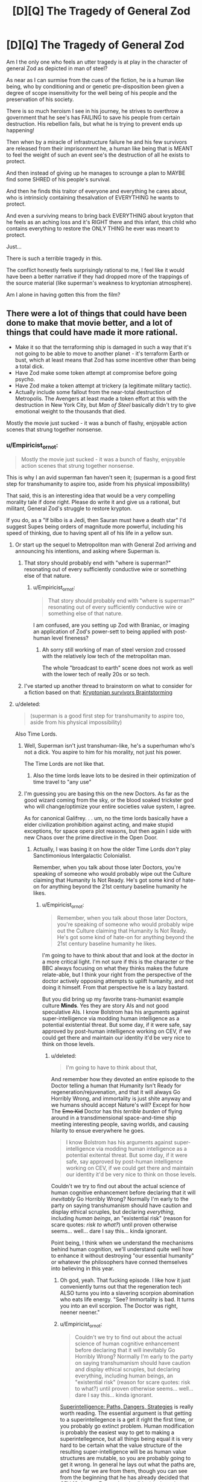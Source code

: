 #+TITLE: [D][Q] The Tragedy of General Zod

* [D][Q] The Tragedy of General Zod
:PROPERTIES:
:Author: Nighzmarquls
:Score: 9
:DateUnix: 1423283083.0
:DateShort: 2015-Feb-07
:END:
Am I the only one who feels an utter tragedy is at play in the character of general Zod as depicted in man of steel?

As near as I can surmise from the cues of the fiction, he is a human like being, who by conditioning and or genetic pre-disposition been given a degree of scope insensitivity for the well being of his people and the preservation of his society.

There is so much heroism I see in his journey, he strives to overthrow a government that he see's has FAILING to save his people from certain destruction. His rebellion fails, but what he is trying to prevent ends up happening!

Then when by a miracle of infrastructure failure he and his few survivors are released from their imprisonment he, a human like being that is MEANT to feel the weight of such an event see's the destruction of all he exists to protect.

And then instead of giving up he manages to scrounge a plan to MAYBE find some SHRED of his people's survival.

And then he finds this traitor of everyone and everything he cares about, who is intrinsicly containing thesalvation of EVERYTHING he wants to protect.

And even a surviving means to bring back EVERYTHING about krypton that he feels as an aching loss and it's RIGHT there and this infant, this child who contains everything to restore the ONLY THING he ever was meant to protect.

Just...

There is such a terrible tragedy in this.

The conflict honestly feels surprisingly rational to me, I feel like it would have been a better narrative if they had dropped more of the trappings of the source material (like superman's weakness to kryptonian atmosphere).

Am I alone in having gotten this from the film?


** There were a lot of things that could have been done to make that movie better, and a lot of things that could have made it more rational.

- Make it so that the terraforming ship is damaged in such a way that it's not going to be able to move to another planet - it's terraform Earth or bust, which at least means that Zod has some incentive other than being a total dick.
- Have Zod make some token attempt at compromise before going psycho.
- Have Zod make a token attempt at trickery (a legitimate military tactic).
- Actually include some fallout from the near-total destruction of Metropolis. The Avengers at least made a token effort at this with the destruction in New York City, but /Man of Steel/ basically didn't try to give emotional weight to the thousands that died.

Mostly the movie just sucked - it was a bunch of flashy, enjoyable action scenes that strung together nonsense.
:PROPERTIES:
:Author: alexanderwales
:Score: 16
:DateUnix: 1423286534.0
:DateShort: 2015-Feb-07
:END:

*** u/Empiricist_or_not:
#+begin_quote
  Mostly the movie just sucked - it was a bunch of flashy, enjoyable action scenes that strung together nonsense.
#+end_quote

This is why I an avid superman fan haven't seen it; (superman is a good first step for transhumanity to aspire too, aside from his physical impossibility)

That said, this is an interesting idea that would be a very compelling morality tale if done right. Please do write it and give us a rational, but militant, General Zod's struggle to restore krypton.

If you do, as a "If bilbo is a Jedi, then Sauran must have a death star" I'd suggest Supes being orders of magnitude more powerful, including his speed of thinking, due to having spent all of his life in a yellow sun.
:PROPERTIES:
:Author: Empiricist_or_not
:Score: 4
:DateUnix: 1423287187.0
:DateShort: 2015-Feb-07
:END:

**** Or start up the sequel to Metropoliton man with General Zod arriving and announcing his intentions, and asking where Superman is.
:PROPERTIES:
:Author: Nepene
:Score: 8
:DateUnix: 1423317656.0
:DateShort: 2015-Feb-07
:END:

***** That story should probably end with "where is superman?" resonating out of every sufficiently conductive wire or something else of that nature.
:PROPERTIES:
:Author: Nighzmarquls
:Score: 3
:DateUnix: 1423348027.0
:DateShort: 2015-Feb-08
:END:

****** u/Empiricist_or_not:
#+begin_quote
  That story should probably end with "where is superman?" resonating out of every sufficiently conductive wire or something else of that nature.
#+end_quote

I am confused, are you setting up Zod with Braniac, or imaging an application of Zod's power-sett to being applied with post-human level fineness?
:PROPERTIES:
:Author: Empiricist_or_not
:Score: 1
:DateUnix: 1423367210.0
:DateShort: 2015-Feb-08
:END:

******* Ah sorry still working of man of steel version zod crossed with the relatively low tech of the metropolitan man.

The whole "broadcast to earth" scene does not work as well with the lower tech of really 20s or so tech.
:PROPERTIES:
:Author: Nighzmarquls
:Score: 3
:DateUnix: 1423382543.0
:DateShort: 2015-Feb-08
:END:


***** I've started up another thread to brainstorm on what to consider for a fiction based on that: [[http://www.reddit.com/r/rational/comments/2va6ay/bstda_kryptonian_survivors_story_as_a_prequel_or/][Kryptonian survivors Braintstorming]]
:PROPERTIES:
:Author: Nighzmarquls
:Score: 1
:DateUnix: 1423470039.0
:DateShort: 2015-Feb-09
:END:


**** u/deleted:
#+begin_quote
  (superman is a good first step for transhumanity to aspire too, aside from his physical impossibility)
#+end_quote

Also Time Lords.
:PROPERTIES:
:Score: 4
:DateUnix: 1423326563.0
:DateShort: 2015-Feb-07
:END:

***** Well, Superman isn't just transhuman-like, he's a superhuman who's not a dick. You aspire to him for his morality, not just his power.

The Time Lords are not like that.
:PROPERTIES:
:Author: Someone-Else-Else
:Score: 4
:DateUnix: 1423348320.0
:DateShort: 2015-Feb-08
:END:

****** Also the time lords leave lots to be desired in their optimization of time travel to "any use"
:PROPERTIES:
:Author: Nighzmarquls
:Score: 4
:DateUnix: 1423348424.0
:DateShort: 2015-Feb-08
:END:


***** I'm guessing you are basing this on the new Doctors. As far as the good wizard coming from the sky, or the blood soaked trickster god who will change/optimize your entire societies value system, I agree.

As for canonical Galifrey. . . um, no the time lords basically have a elder civilization prohibition against acting, and make stupid exceptions, for space opera plot reasons, but then again I side with new Chaos over the prime directive in the Open Door.
:PROPERTIES:
:Author: Empiricist_or_not
:Score: 2
:DateUnix: 1423366860.0
:DateShort: 2015-Feb-08
:END:

****** Actually, I was basing it on how the older Time Lords /don't/ play Sanctimonious Intergalactic Colonialist.

Remember, when you talk about those later Doctors, you're speaking of someone who would probably wipe out the Culture claiming that Humanity Is Not Ready. He's got some kind of hate-on for anything beyond the 21st century baseline humanity he likes.
:PROPERTIES:
:Score: 5
:DateUnix: 1423377840.0
:DateShort: 2015-Feb-08
:END:

******* u/Empiricist_or_not:
#+begin_quote
  Remember, when you talk about those later Doctors, you're speaking of someone who would probably wipe out the Culture claiming that Humanity Is Not Ready. He's got some kind of hate-on for anything beyond the 21st century baseline humanity he likes.
#+end_quote

I'm going to have to think about that and look at the doctor in a more critical light. I'm not sure if this is the character or the BBC always focusing on what they thinks makes the future relate-able, but I think your right from the perspective of the doctor actively opposing attempts to uplift humanity, and not doing it himself. From that perspective he is a lazy bastard.

But you did bring up my favorite trans-humanist example culture *Minds*. Yes they are story AIs and not good speculative AIs. I know Bolstrom has his arguments against super-intelligence via modding human intelligence as a potential existential threat. But some day, if it were safe, say approved by post-human intelligence working on CEV, if we could get there and maintain our identity it'd be very nice to think on those levels.
:PROPERTIES:
:Author: Empiricist_or_not
:Score: 1
:DateUnix: 1423404823.0
:DateShort: 2015-Feb-08
:END:

******** u/deleted:
#+begin_quote
  I'm going to have to think about that,
#+end_quote

And remember how they devoted an entire episode to the Doctor telling a human that Humanity Isn't Ready for regeneration/rejuvenation, and that it will always Go Horribly Wrong, and immortality is just shite anyway and we humans should accept Nature's will? Except for how The +Emo Kid+ Doctor has this /terrible burden/ of flying around in a transdimensional space-and-time ship meeting interesting people, saving worlds, and causing hilarity to ensue everywhere he goes.

#+begin_quote
  I know Bolstrom has his arguments against super-intelligence via modding human intelligence as a potential exitental threat. But some day, if it were safe, say approved by post-human intelligence working on CEV, if we could get there and maintain our identity it'd be very nice to think on those levels.
#+end_quote

Couldn't we try to find out about the actual science of human cognitive enhancement before declaring that it will /inevitably/ Go Horribly Wrong? Normally I'm early to the party on saying transhumanism should have caution and display ethical scruples, but declaring /everything/, including /human beings/, an "existential risk" (reason for scare quotes: /risk to what?/) until proven otherwise seems... well... dare I say this... kinda ignorant.

Point being, I think when we understand the mechanisms behind human cognition, we'll understand quite well how to enhance it without destroying "our essential humanity" or whatever the philosophers have conned themselves into believing in this year.
:PROPERTIES:
:Score: 6
:DateUnix: 1423405496.0
:DateShort: 2015-Feb-08
:END:

********* Oh god, yeah. That fucking episode. I like how it just conveniently turns out that the regeneration tech ALSO turns you into a slavering scorpion abomination who eats life energy. "See? Immortality is bad. It turns you into an evil scorpion. The Doctor was right, neener neener."
:PROPERTIES:
:Author: CeruleanTresses
:Score: 2
:DateUnix: 1423431322.0
:DateShort: 2015-Feb-09
:END:


********* u/Empiricist_or_not:
#+begin_quote
  Couldn't we try to find out about the actual science of human cognitive enhancement before declaring that it will inevitably Go Horribly Wrong? Normally I'm early to the party on saying transhumanism should have caution and display ethical scruples, but declaring everything, including human beings, an "existential risk" (reason for scare quotes: risk to what?) until proven otherwise seems... well... dare I say this... kinda ignorant.
#+end_quote

[[http://www.amazon.com/Superintelligence-Dangers-Strategies-Nick-Bostrom/dp/0199678111][Superintelligence: Paths, Dangers, Strategies]] is really worth reading. The essential argument is that getting to a superintellegence is a get it right the first time, or you probably go extinct problem. Human modification is probably the easiest way to get to making a superintellegence, but all things being equal it is very hard to be certain what the value structure of the resulting super-intelligence will be as human value structures are mutable, so you are probably going to get it wrong. In general he lays out what the paths are, and how far we are from them, though you can see from the beginning that he has already decided that CEV (Coherent Extrapolated volition) is the only way to go.

Edit: I started a new [[http://www.reddit.com/r/rational/comments/2v6zv8/qdst_what_are_your_good_rolemodels_for/][thread]] for good fictional examples of transhuman and posthumans, because your points on the doctor are well taken, and I'm interested to see which other fictional idols shatter under assault from the community.
:PROPERTIES:
:Author: Empiricist_or_not
:Score: 1
:DateUnix: 1423407092.0
:DateShort: 2015-Feb-08
:END:

********** u/deleted:
#+begin_quote
  Human modification is probably the easiest way to get to making a superintellegence, but all things being equal it is very hard to be certain what the value structure of the resulting super-intelligence will be as human value structures are mutable, so you are probably going to get it wrong.
#+end_quote

I think this very much depends on what you mean by "human value structures". Are we talking about the underlying cognitive machinery behind our morality, or are we talking about the airy-fairy philosophical objects labeled "moral values" and conjured into nonsensical consideration the same way dualistic consciousness is and for the same reasons?

The former could be altered as a side-effect of intelligence enhancement, but that's why you work to /understand what's going to happen/ before you actually go and enhance someone -- you also leave /no/ avenues open for recursive enhancement without cooperation and pro-social behavior. If all your avenues to cognitive enhancement seem likely to destroy a person's moral character, then you simply don't use them.

Of course, if you're talking about the latter, the philosophical ghosts usually called "values", then they /will/ be altered or destroyed by /everything/, because that's simply what happens to large masses of nonsense when exposed to reality.

#+begin_quote
  Edit: I started a new thread for good fictional examples of transhuman and posthumans, because your points on the doctor are well taken, and I'm interested to see which other fictional idols shatter under assault from the community.
#+end_quote

Neato!
:PROPERTIES:
:Score: 1
:DateUnix: 1423408815.0
:DateShort: 2015-Feb-08
:END:


*** u/MugaSofer:
#+begin_quote
  Actually include some fallout from the near-total destruction of Metropolis. The Avengers at least made a token effort at this with the destruction in New York City, but Man of Steel basically didn't try to give emotional weight to the thousands that died.
#+end_quote

My personal prediction is that this will be the sequel.

It would be a surprise, to me, if they deliberately went out of their way to emphasize the destruction - rather than sanitizing it like The Avengers did - only to be /surprised/ when people questioned whether Superman was actually a good thing. Especially considering the obvious sequel-potential with Batman and/or Luthor bringing this up as their motivation.

Unfortunately, I suspect it wasn't /worth it/, since the sequel sounds like it's trying to cram in too many characters /a la/ Amazing Spiderman 2. But we'll just have to see.
:PROPERTIES:
:Author: MugaSofer
:Score: 1
:DateUnix: 1423432055.0
:DateShort: 2015-Feb-09
:END:


** In the film, I thought it was implied he could have picked another planet to terraform, but picked earth pretty much just to be a dick and punish superman's father vicariously through superman and the people of earth.
:PROPERTIES:
:Author: scruiser
:Score: 14
:DateUnix: 1423285129.0
:DateShort: 2015-Feb-07
:END:


** The biggest problem with that movie, at least from a rational fiction point of view, is that there is really no reason for the fundamental conflict. Had Zod been acting sensibly, he could simply have popped down to Earth to meet Clark, explained the situation, asked him to help restore his species, and then terraformed Venus or something. He could have literally achieved every one of his goals had he simply decided against exterminating the human race for no good reason.

I'd almost go as far as saying that Zod fails at being a level 1 intelligent character -- if not for the fact that people with power frequently /do/ act like this, committing atrocities simply because it is convenient and satisfies their more ugly human urges. I remember reading somewhere that the true human relation to power, subconsciously recognized by everyone, is the ability to inflict injustice without consequence. Add to that the research demonstrating that power and wealth bias humans to higher levels of callousness and ethical laxity.

For this reason, I generally think Zod mostly qualifies as a level 1 intelligent character. The bit that I find a little doubtful is his pointless decision to kill off a technologically inferior species that had nothing to do with him or the losses he suffered. I suppose he could plausibly be considered to be mad with grief and/or power, but you'd think that this elder race would at least have learned how to condition their military commanders, no?

On a lighter note, how the hell is Jor-El, a Kryptonian bred and conditioned for scientific research, able to beat the shit out of multiple trained soldiers (okay fine, he had the element of surprise, but dat kung fu), and then take on Zod in single combat and /win/?

I think I'd have been happier watching the movie /Jor-El: Science Badass/ instead.
:PROPERTIES:
:Author: abstractwhiz
:Score: 3
:DateUnix: 1423456032.0
:DateShort: 2015-Feb-09
:END:

*** Jor-El's clearly the Kryptonian Number Man. He calculates the physics necessary to beat them.
:PROPERTIES:
:Author: Someone-Else-Else
:Score: 4
:DateUnix: 1423457658.0
:DateShort: 2015-Feb-09
:END:


*** I'm thinking zod probably could have been called a combination of literally not caring about anything but krypton/it's preservation and in basis of that he was already insane in trying to accomplish anything after it's destruction.

Any act he took was desperation.

Killing humans just was not something I saw he cared about at all except how it related to superman. He was killing them because it was more convenient then spending a few moments to move to venus far as I could tell. Although as was mentioned earlier, this entire plot weirdness that really does hurt it would be relatively fixable with just making the terraformer ship unable to make a second trip.

If either the terraformer or the arc ship with the clone production facility were unable to be moved from earth then the conflict will remain.

But no one ever clarified if this was the case far as I can tell and zod kind of jumped onto obliterating all of humanity a bit fast.
:PROPERTIES:
:Author: Nighzmarquls
:Score: 1
:DateUnix: 1423467460.0
:DateShort: 2015-Feb-09
:END:
